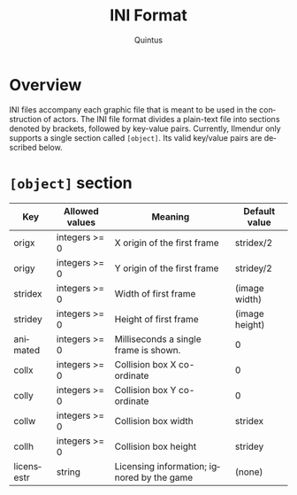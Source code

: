 #+TITLE: INI Format
#+LANGUAGE: en
#+AUTHOR: Quintus

* Overview

INI files accompany each graphic file that is meant to be used in the construction of actors. The INI file format divides a plain-text file into sections denoted by brackets, followed by key-value pairs. Currently, Ilmendur only supports a single section called =[object]=. Its valid key/value pairs are described below.

* =[object]= section

| Key        | Allowed values | Meaning                                    | Default value  |
|------------+----------------+--------------------------------------------+----------------|
| origx      | integers >= 0  | X origin of the first frame                | stridex/2      |
| origy      | integers >= 0  | Y origin of the first frame                | stridey/2      |
| stridex    | integers >= 0  | Width of first frame                       | (image width)  |
| stridey    | integers >= 0  | Height of first frame                      | (image height) |
| animated   | integers >= 0  | Milliseconds a single frame is shown.      | 0              |
| collx      | integers >= 0  | Collision box X co-ordinate                | 0              |
| colly      | integers >= 0  | Collision box Y co-ordinate                | 0              |
| collw      | integers >= 0  | Collision box width                        | stridex        |
| collh      | integers >= 0  | Collision box height                       | stridey        |
| licensestr | string         | Licensing information; ignored by the game | (none)         |
